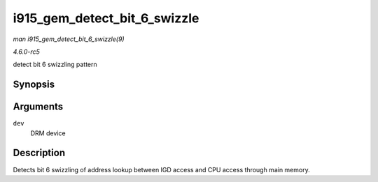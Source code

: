.. -*- coding: utf-8; mode: rst -*-

.. _API-i915-gem-detect-bit-6-swizzle:

=============================
i915_gem_detect_bit_6_swizzle
=============================

*man i915_gem_detect_bit_6_swizzle(9)*

*4.6.0-rc5*

detect bit 6 swizzling pattern


Synopsis
========

.. c:function:: void i915_gem_detect_bit_6_swizzle( struct drm_device * dev )

Arguments
=========

``dev``
    DRM device


Description
===========

Detects bit 6 swizzling of address lookup between IGD access and CPU
access through main memory.


.. ------------------------------------------------------------------------------
.. This file was automatically converted from DocBook-XML with the dbxml
.. library (https://github.com/return42/sphkerneldoc). The origin XML comes
.. from the linux kernel, refer to:
..
.. * https://github.com/torvalds/linux/tree/master/Documentation/DocBook
.. ------------------------------------------------------------------------------
